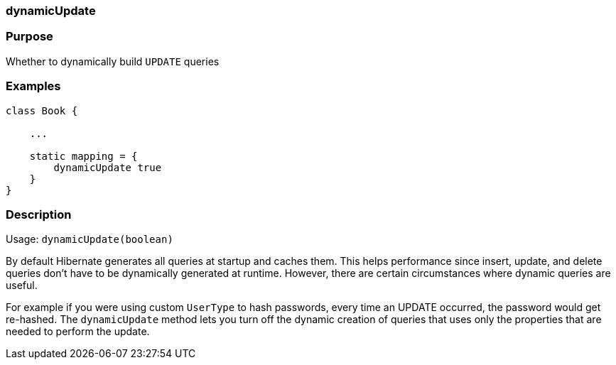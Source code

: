 
=== dynamicUpdate



=== Purpose


Whether to dynamically build `UPDATE` queries


=== Examples


[source,java]
----
class Book {

    ...

    static mapping = {
        dynamicUpdate true
    }
}
----


=== Description


Usage: `dynamicUpdate(boolean)`

By default Hibernate generates all queries at startup and caches them. This helps performance since insert, update, and delete queries don't have to be dynamically generated at runtime. However, there are certain circumstances where dynamic queries are useful.

For example if you were using custom `UserType` to hash passwords, every time an UPDATE occurred, the password would get re-hashed. The `dynamicUpdate` method lets you turn off the dynamic creation of queries that uses only the properties that are needed to perform the update.

